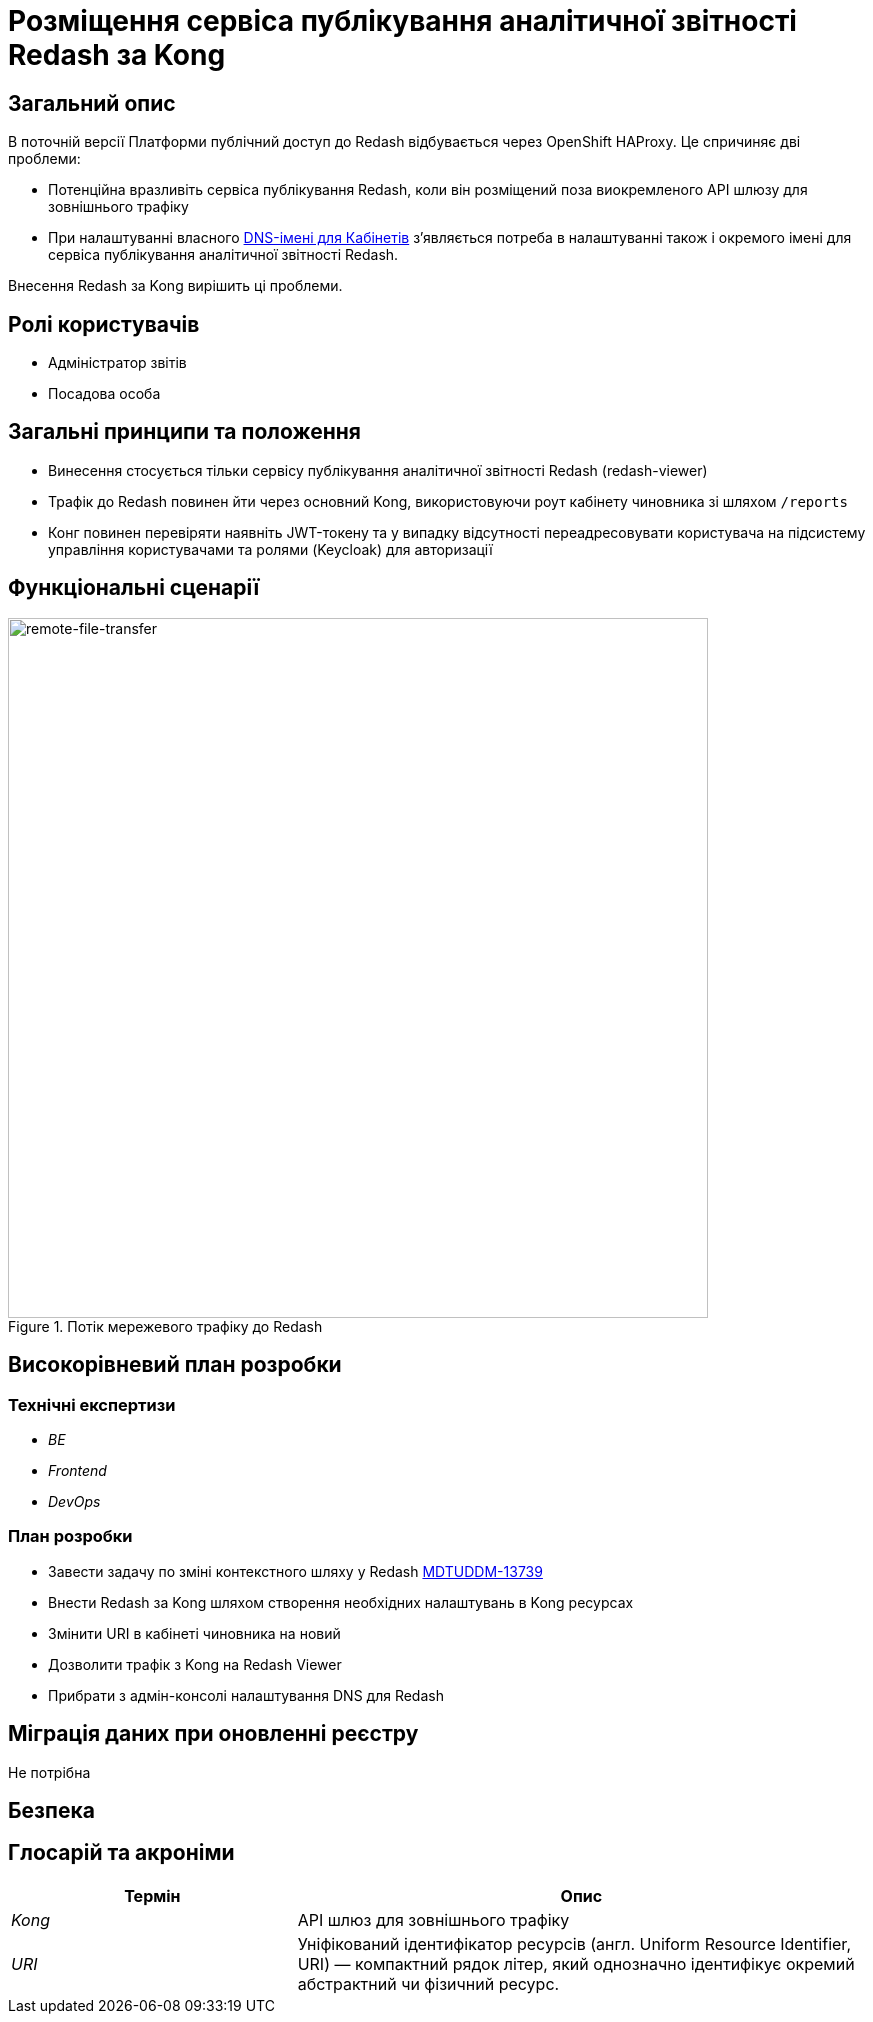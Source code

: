 = Розміщення сервіса публікування аналітичної звітності Redash за Kong

== Загальний опис
В поточній версії Платформи публічний доступ до Redash відбувається через OpenShift HAProxy. Це спричиняє дві проблеми:

* Потенційна вразливіть сервіса публікування Redash, коли він розміщений поза виокремленого API шлюзу для зовнішнього трафіку
* При налаштуванні власного xref:admin:registry-management/control-plane-custom-dns.adoc[DNS-імені для Кабінетів]
зʼявляється потреба в налаштуванні також і окремого імені для сервіса публікування аналітичної звітності Redash.

Внесення Redash за Kong вирішить ці проблеми.

== Ролі користувачів
* Адміністратор звітів
* Посадова особа

== Загальні принципи та положення
* Винесення стосується тільки сервісу публікування аналітичної звітності Redash (redash-viewer)
* Трафік до Redash повинен йти через основний Kong, використовуючи роут кабінету чиновника зі шляхом `/reports`
* Конг повинен перевіряти наявніть JWT-токену та у випадку відсутності переадресовувати користувача на підсистему
управління користувачами та ролями (Keycloak) для авторизації

== Функціональні сценарії
.Потік мережевого трафіку до Redash
[plantuml, flow, svg]
image::architecture-workspace/platform-evolution/kong-redash.svg[remote-file-transfer,700]

== Високорівневий план розробки
=== Технічні експертизи

* _BE_
* _Frontend_
* _DevOps_

=== План розробки
* Завести задачу по зміні контекстного шляху у Redash https://jiraeu.epam.com/browse/MDTUDDM-13739[MDTUDDM-13739]
* Внести Redash за Kong шляхом створення необхідних налаштувань в Kong ресурсах
* Змінити URI в кабінеті чиновника на новий
* Дозволити трафік з Kong на Redash Viewer
* Прибрати з адмін-консолі налаштування DNS для Redash

== Міграція даних при оновленні реєстру
Не потрібна

== Безпека

== Глосарій та акроніми

[cols="3,6"]
|===
|Термін|Опис

|_Kong_
|API шлюз для зовнішнього трафіку
|_URI_
|Уніфікований ідентифікатор ресурсів (англ. Uniform Resource Identifier, URI) — компактний рядок літер, який однозначно ідентифікує окремий абстрактний чи фізичний ресурс.

|===
